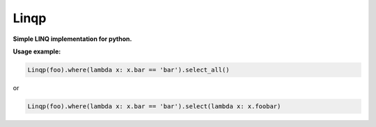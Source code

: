 Linqp
======

.. image:: https://img.shields.io/pypi/v/Linqp.svg
        :alt: Release Status
        :target: https://pypi.python.org/pypi/Linqp

.. image:: https://img.shields.io/github/license/F1ashhimself/linqp.svg
        :alt: License
        :target: https://github.com/F1ashhimself/Linqp/blob/master/LICENSE


**Simple LINQ implementation for python.**

**Usage example:**

.. code:: python

 Linqp(foo).where(lambda x: x.bar == 'bar').select_all()

or

.. code:: python

 Linqp(foo).where(lambda x: x.bar == 'bar').select(lambda x: x.foobar)
